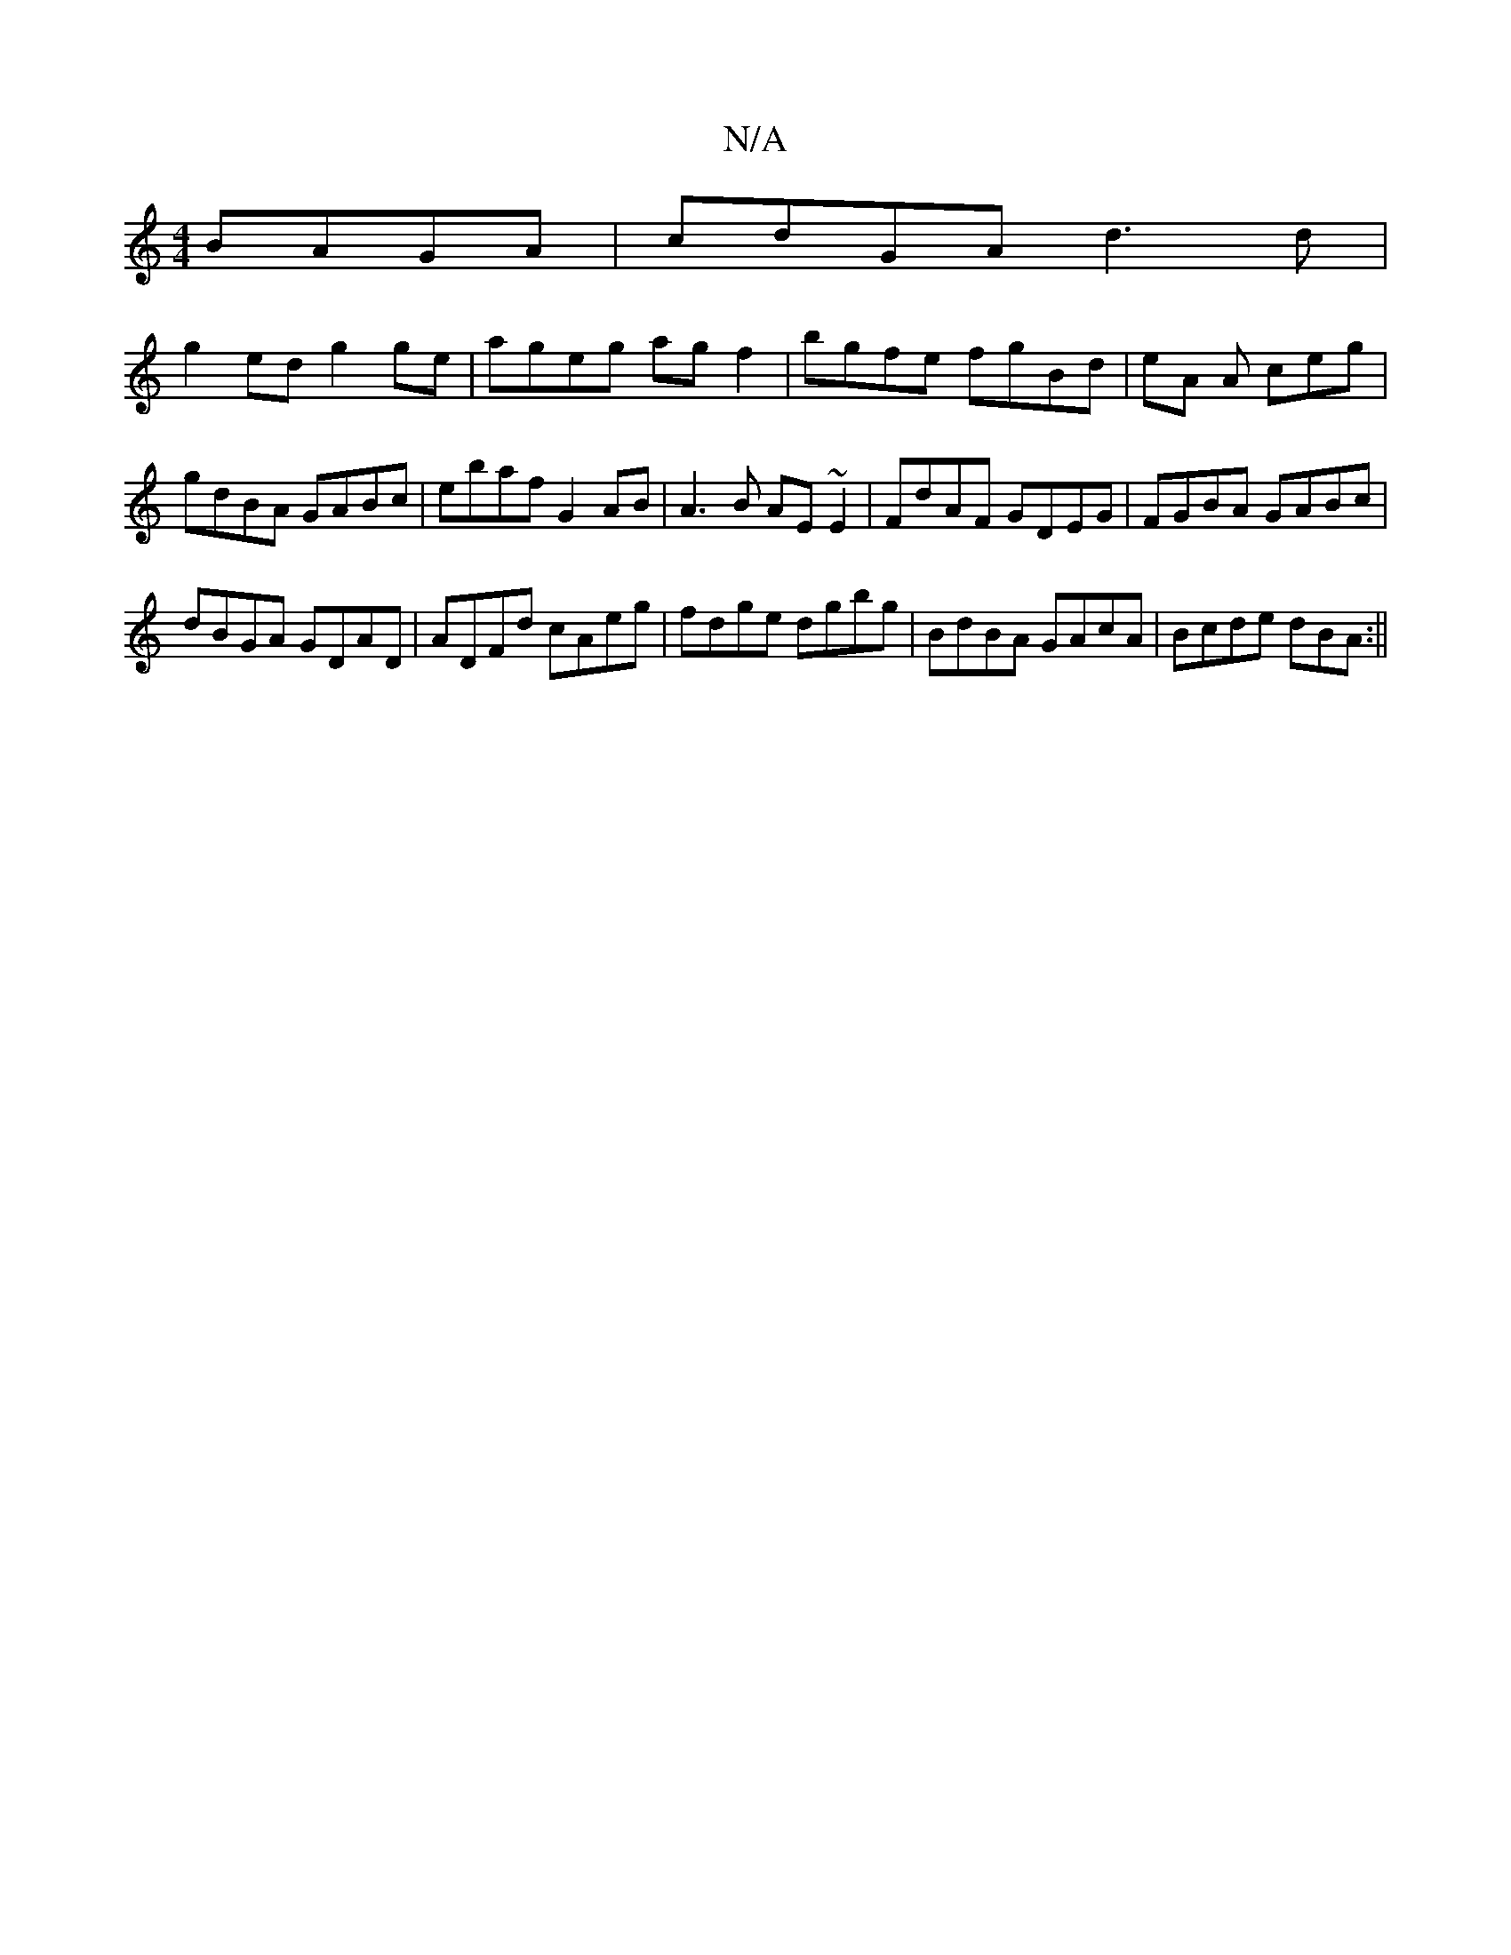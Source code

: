 X:1
T:N/A
M:4/4
R:N/A
K:Cmajor
 BAGA | cdGA d3 d |
g2 ed g2 ge | ageg agf2 | bgfe fgBd | eA A ceg | gdBA GABc | ebaf G2 AB | A3B AE ~E2 | FdAF GDEG | FGBA GABc |
dBGA GDAD | ADFd cAeg | fdge dgbg | BdBA GAcA | Bcde dBA= :||

|:ecA 